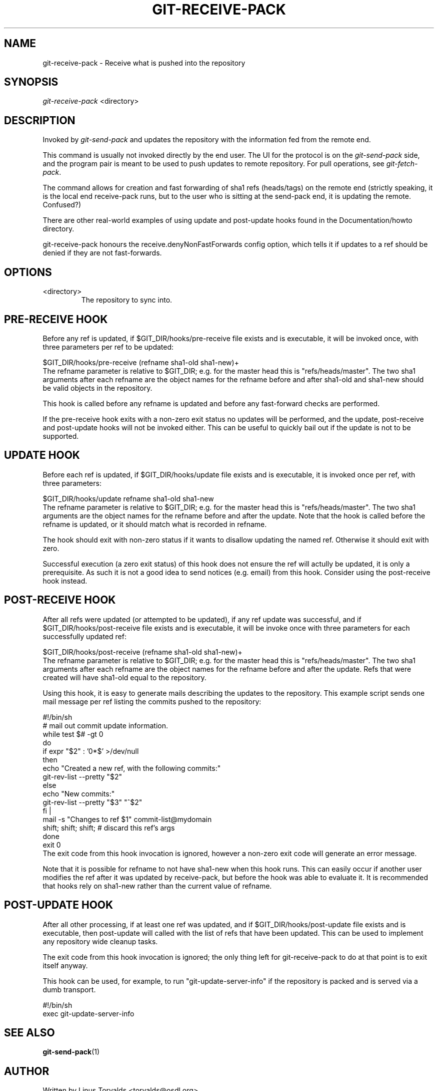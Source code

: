 .\" ** You probably do not want to edit this file directly **
.\" It was generated using the DocBook XSL Stylesheets (version 1.69.1).
.\" Instead of manually editing it, you probably should edit the DocBook XML
.\" source for it and then use the DocBook XSL Stylesheets to regenerate it.
.TH "GIT\-RECEIVE\-PACK" "1" "03/08/2007" "" ""
.\" disable hyphenation
.nh
.\" disable justification (adjust text to left margin only)
.ad l
.SH "NAME"
git\-receive\-pack \- Receive what is pushed into the repository
.SH "SYNOPSIS"
\fIgit\-receive\-pack\fR <directory>
.SH "DESCRIPTION"
Invoked by \fIgit\-send\-pack\fR and updates the repository with the information fed from the remote end.

This command is usually not invoked directly by the end user. The UI for the protocol is on the \fIgit\-send\-pack\fR side, and the program pair is meant to be used to push updates to remote repository. For pull operations, see \fIgit\-fetch\-pack\fR.

The command allows for creation and fast forwarding of sha1 refs (heads/tags) on the remote end (strictly speaking, it is the local end receive\-pack runs, but to the user who is sitting at the send\-pack end, it is updating the remote. Confused?)

There are other real\-world examples of using update and post\-update hooks found in the Documentation/howto directory.

git\-receive\-pack honours the receive.denyNonFastForwards config option, which tells it if updates to a ref should be denied if they are not fast\-forwards.
.SH "OPTIONS"
.TP
<directory>
The repository to sync into.
.SH "PRE\-RECEIVE HOOK"
Before any ref is updated, if $GIT_DIR/hooks/pre\-receive file exists and is executable, it will be invoked once, with three parameters per ref to be updated:
.sp
.nf
$GIT_DIR/hooks/pre\-receive (refname sha1\-old sha1\-new)+
.fi
The refname parameter is relative to $GIT_DIR; e.g. for the master head this is "refs/heads/master". The two sha1 arguments after each refname are the object names for the refname before and after sha1\-old and sha1\-new should be valid objects in the repository.

This hook is called before any refname is updated and before any fast\-forward checks are performed.

If the pre\-receive hook exits with a non\-zero exit status no updates will be performed, and the update, post\-receive and post\-update hooks will not be invoked either. This can be useful to quickly bail out if the update is not to be supported.
.SH "UPDATE HOOK"
Before each ref is updated, if $GIT_DIR/hooks/update file exists and is executable, it is invoked once per ref, with three parameters:
.sp
.nf
$GIT_DIR/hooks/update refname sha1\-old sha1\-new
.fi
The refname parameter is relative to $GIT_DIR; e.g. for the master head this is "refs/heads/master". The two sha1 arguments are the object names for the refname before and after the update. Note that the hook is called before the refname is updated, or it should match what is recorded in refname.

The hook should exit with non\-zero status if it wants to disallow updating the named ref. Otherwise it should exit with zero.

Successful execution (a zero exit status) of this hook does not ensure the ref will actully be updated, it is only a prerequisite. As such it is not a good idea to send notices (e.g. email) from this hook. Consider using the post\-receive hook instead.
.SH "POST\-RECEIVE HOOK"
After all refs were updated (or attempted to be updated), if any ref update was successful, and if $GIT_DIR/hooks/post\-receive file exists and is executable, it will be invoke once with three parameters for each successfully updated ref:
.sp
.nf
$GIT_DIR/hooks/post\-receive (refname sha1\-old sha1\-new)+
.fi
The refname parameter is relative to $GIT_DIR; e.g. for the master head this is "refs/heads/master". The two sha1 arguments after each refname are the object names for the refname before and after the update. Refs that were created will have sha1\-old equal to the repository.

Using this hook, it is easy to generate mails describing the updates to the repository. This example script sends one mail message per ref listing the commits pushed to the repository:
.sp
.nf
#!/bin/sh
# mail out commit update information.
while test $# \-gt 0
do
        if expr "$2" : '0*$' >/dev/null
        then
                echo "Created a new ref, with the following commits:"
                git\-rev\-list \-\-pretty "$2"
        else
                echo "New commits:"
                git\-rev\-list \-\-pretty "$3" "^$2"
        fi |
        mail \-s "Changes to ref $1" commit\-list@mydomain
        shift; shift; shift; # discard this ref's args
done
exit 0
.fi
The exit code from this hook invocation is ignored, however a non\-zero exit code will generate an error message.

Note that it is possible for refname to not have sha1\-new when this hook runs. This can easily occur if another user modifies the ref after it was updated by receive\-pack, but before the hook was able to evaluate it. It is recommended that hooks rely on sha1\-new rather than the current value of refname.
.SH "POST\-UPDATE HOOK"
After all other processing, if at least one ref was updated, and if $GIT_DIR/hooks/post\-update file exists and is executable, then post\-update will called with the list of refs that have been updated. This can be used to implement any repository wide cleanup tasks.

The exit code from this hook invocation is ignored; the only thing left for git\-receive\-pack to do at that point is to exit itself anyway.

This hook can be used, for example, to run "git\-update\-server\-info" if the repository is packed and is served via a dumb transport.
.sp
.nf
#!/bin/sh
exec git\-update\-server\-info
.fi
.SH "SEE ALSO"
\fBgit\-send\-pack\fR(1)
.SH "AUTHOR"
Written by Linus Torvalds <torvalds@osdl.org>
.SH "DOCUMENTATION"
Documentation by Junio C Hamano.
.SH "GIT"
Part of the \fBgit\fR(7) suite

